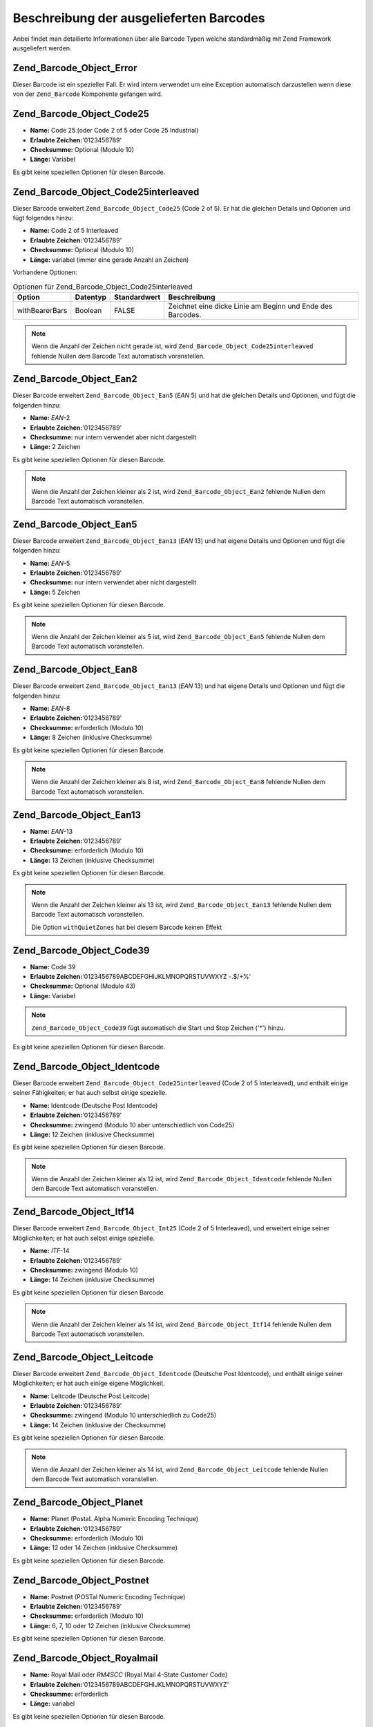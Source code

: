 .. _zend.barcode.objects.details:

Beschreibung der ausgelieferten Barcodes
========================================

Anbei findet man detailierte Informationen über alle Barcode Typen welche standardmäßig mit Zend Framework
ausgeliefert werden.

.. _zend.barcode.objects.details.error:

Zend_Barcode_Object_Error
-------------------------

.. image:: ../images/zend.barcode.objects.details.error.png
   :width: 400
   :align: center

Dieser Barcode ist ein spezieller Fall. Er wird intern verwendet um eine Exception automatisch darzustellen wenn
diese von der ``Zend_Barcode`` Komponente gefangen wird.

.. _zend.barcode.objects.details.code25:

Zend_Barcode_Object_Code25
--------------------------

.. image:: ../images/zend.barcode.objects.details.code25.png
   :width: 152
   :align: center

- **Name:** Code 25 (oder Code 2 of 5 oder Code 25 Industrial)

- **Erlaubte Zeichen:**'0123456789'

- **Checksumme:** Optional (Modulo 10)

- **Länge:** Variabel

Es gibt keine speziellen Optionen für diesen Barcode.

.. _zend.barcode.objects.details.code25interleaved:

Zend_Barcode_Object_Code25interleaved
-------------------------------------

.. image:: ../images/zend.barcode.objects.details.int25.png
   :width: 101
   :align: center

Dieser Barcode erweitert ``Zend_Barcode_Object_Code25`` (Code 2 of 5). Er hat die gleichen Details und Optionen und
fügt folgendes hinzu:

- **Name:** Code 2 of 5 Interleaved

- **Erlaubte Zeichen:**'0123456789'

- **Checksumme:** Optional (Modulo 10)

- **Länge:** variabel (immer eine gerade Anzahl an Zeichen)

Vorhandene Optionen:

.. _zend.barcode.objects.details.code25interleaved.table:

.. table:: Optionen für Zend_Barcode_Object_Code25interleaved

   +--------------+--------+------------+----------------------------------------------------------+
   |Option        |Datentyp|Standardwert|Beschreibung                                              |
   +==============+========+============+==========================================================+
   |withBearerBars|Boolean |FALSE       |Zeichnet eine dicke Linie am Beginn und Ende des Barcodes.|
   +--------------+--------+------------+----------------------------------------------------------+

.. note::

   Wenn die Anzahl der Zeichen nicht gerade ist, wird ``Zend_Barcode_Object_Code25interleaved`` fehlende Nullen dem
   Barcode Text automatisch voranstellen.

.. _zend.barcode.objects.details.ean2:

Zend_Barcode_Object_Ean2
------------------------

.. image:: ../images/zend.barcode.objects.details.ean2.png
   :width: 41
   :align: center

Dieser Barcode erweitert ``Zend_Barcode_Object_Ean5`` (*EAN* 5) und hat die gleichen Details und Optionen, und
fügt die folgenden hinzu:

- **Name:** *EAN*-2

- **Erlaubte Zeichen:**'0123456789'

- **Checksumme:** nur intern verwendet aber nicht dargestellt

- **Länge:** 2 Zeichen

Es gibt keine speziellen Optionen für diesen Barcode.

.. note::

   Wenn die Anzahl der Zeichen kleiner als 2 ist, wird ``Zend_Barcode_Object_Ean2`` fehlende Nullen dem Barcode
   Text automatisch voranstellen.

.. _zend.barcode.objects.details.ean5:

Zend_Barcode_Object_Ean5
------------------------

.. image:: ../images/zend.barcode.objects.details.ean5.png
   :width: 68
   :align: center

Dieser Barcode erweitert ``Zend_Barcode_Object_Ean13`` (*EAN* 13) und hat eigene Details und Optionen und fügt die
folgenden hinzu:

- **Name:** *EAN*-5

- **Erlaubte Zeichen:**'0123456789'

- **Checksumme:** nur intern verwendet aber nicht dargestellt

- **Länge:** 5 Zeichen

Es gibt keine speziellen Optionen für diesen Barcode.

.. note::

   Wenn die Anzahl der Zeichen kleiner als 5 ist, wird ``Zend_Barcode_Object_Ean5`` fehlende Nullen dem Barcode
   Text automatisch voranstellen.

.. _zend.barcode.objects.details.ean8:

Zend_Barcode_Object_Ean8
------------------------

.. image:: ../images/zend.barcode.objects.details.ean8.png
   :width: 82
   :align: center

Dieser Barcode erweitert ``Zend_Barcode_Object_Ean13`` (*EAN* 13) und hat eigene Details und Optionen und fügt die
folgenden hinzu:

- **Name:** *EAN*-8

- **Erlaubte Zeichen:**'0123456789'

- **Checksumme:** erforderlich (Modulo 10)

- **Länge:** 8 Zeichen (inklusive Checksumme)

Es gibt keine speziellen Optionen für diesen Barcode.

.. note::

   Wenn die Anzahl der Zeichen kleiner als 8 ist, wird ``Zend_Barcode_Object_Ean8`` fehlende Nullen dem Barcode
   Text automatisch voranstellen.

.. _zend.barcode.objects.details.ean13:

Zend_Barcode_Object_Ean13
-------------------------

.. image:: ../images/zend.barcode.objects.details.ean13.png
   :width: 113
   :align: center

- **Name:** *EAN*-13

- **Erlaubte Zeichen:**'0123456789'

- **Checksumme:** erforderlich (Modulo 10)

- **Länge:** 13 Zeichen (inklusive Checksumme)

Es gibt keine speziellen Optionen für diesen Barcode.

.. note::

   Wenn die Anzahl der Zeichen kleiner als 13 ist, wird ``Zend_Barcode_Object_Ean13`` fehlende Nullen dem Barcode
   Text automatisch voranstellen.

   Die Option ``withQuietZones`` hat bei diesem Barcode keinen Effekt

.. _zend.barcode.objects.details.code39:

Zend_Barcode_Object_Code39
--------------------------

.. image:: ../images/zend.barcode.introduction.example-1.png
   :width: 275
   :align: center

- **Name:** Code 39

- **Erlaubte Zeichen:**'0123456789ABCDEFGHIJKLMNOPQRSTUVWXYZ -.$/+%'

- **Checksumme:** Optional (Modulo 43)

- **Länge:** Variabel

.. note::

   ``Zend_Barcode_Object_Code39`` fügt automatisch die Start und Stop Zeichen ('\*') hinzu.

Es gibt keine speziellen Optionen für diesen Barcode.

.. _zend.barcode.objects.details.identcode:

Zend_Barcode_Object_Identcode
-----------------------------

.. image:: ../images/zend.barcode.objects.details.identcode.png
   :width: 137
   :align: center

Dieser Barcode erweitert ``Zend_Barcode_Object_Code25interleaved`` (Code 2 of 5 Interleaved), und enthält einige
seiner Fähigkeiten; er hat auch selbst einige spezielle.

- **Name:** Identcode (Deutsche Post Identcode)

- **Erlaubte Zeichen:**'0123456789'

- **Checksumme:** zwingend (Modulo 10 aber unterschiedlich von Code25)

- **Länge:** 12 Zeichen (inklusive Checksumme)

Es gibt keine speziellen Optionen für diesen Barcode.

.. note::

   Wenn die Anzahl der Zeichen kleiner als 12 ist, wird ``Zend_Barcode_Object_Identcode`` fehlende Nullen dem
   Barcode Text automatisch voranstellen.

.. _zend.barcode.objects.details.itf14:

Zend_Barcode_Object_Itf14
-------------------------

.. image:: ../images/zend.barcode.objects.details.itf14.png
   :width: 155
   :align: center

Dieser Barcode erweitert ``Zend_Barcode_Object_Int25`` (Code 2 of 5 Interleaved), und erweitert einige seiner
Möglichkeiten; er hat auch selbst einige spezielle.

- **Name:** *ITF*-14

- **Erlaubte Zeichen:**'0123456789'

- **Checksumme:** zwingend (Modulo 10)

- **Länge:** 14 Zeichen (inklusive Checksumme)

Es gibt keine speziellen Optionen für diesen Barcode.

.. note::

   Wenn die Anzahl der Zeichen kleiner als 14 ist, wird ``Zend_Barcode_Object_Itf14`` fehlende Nullen dem Barcode
   Text automatisch voranstellen.

.. _zend.barcode.objects.details.leitcode:

Zend_Barcode_Object_Leitcode
----------------------------

.. image:: ../images/zend.barcode.objects.details.leitcode.png
   :width: 155
   :align: center

Dieser Barcode erweitert ``Zend_Barcode_Object_Identcode`` (Deutsche Post Identcode), und enthält einige seiner
Möglichkeiten; er hat auch einige eigene Möglichkeit.

- **Name:** Leitcode (Deutsche Post Leitcode)

- **Erlaubte Zeichen:**'0123456789'

- **Checksumme:** zwingend (Modulo 10 unterschiedlich zu Code25)

- **Länge:** 14 Zeichen (inklusive der Checksumme)

Es gibt keine speziellen Optionen für diesen Barcode.

.. note::

   Wenn die Anzahl der Zeichen kleiner als 14 ist, wird ``Zend_Barcode_Object_Leitcode`` fehlende Nullen dem
   Barcode Text automatisch voranstellen.

.. _zend.barcode.objects.details.planet:

Zend_Barcode_Object_Planet
--------------------------

.. image:: ../images/zend.barcode.objects.details.planet.png
   :width: 286
   :align: center

- **Name:** Planet (PostaL Alpha Numeric Encoding Technique)

- **Erlaubte Zeichen:**'0123456789'

- **Checksumme:** erforderlich (Modulo 10)

- **Länge:** 12 oder 14 Zeichen (inklusive Checksumme)

Es gibt keine speziellen Optionen für diesen Barcode.

.. _zend.barcode.objects.details.postnet:

Zend_Barcode_Object_Postnet
---------------------------

.. image:: ../images/zend.barcode.objects.details.postnet.png
   :width: 286
   :align: center

- **Name:** Postnet (POSTal Numeric Encoding Technique)

- **Erlaubte Zeichen:**'0123456789'

- **Checksumme:** erforderlich (Modulo 10)

- **Länge:** 6, 7, 10 oder 12 Zeichen (inklusive Checksumme)

Es gibt keine speziellen Optionen für diesen Barcode.

.. _zend.barcode.objects.details.royalmail:

Zend_Barcode_Object_Royalmail
-----------------------------

.. image:: ../images/zend.barcode.objects.details.royalmail.png
   :width: 158
   :align: center

- **Name:** Royal Mail oder *RM4SCC* (Royal Mail 4-State Customer Code)

- **Erlaubte Zeichen:**'0123456789ABCDEFGHIJKLMNOPQRSTUVWXYZ'

- **Checksumme:** erforderlich

- **Länge:** variabel

Es gibt keine speziellen Optionen für diesen Barcode.

.. _zend.barcode.objects.details.upca:

Zend_Barcode_Object_Upca
------------------------

.. image:: ../images/zend.barcode.objects.details.upca.png
   :width: 115
   :align: center

Dieser Barcode erweitert ``Zend_Barcode_Object_Ean13`` (*EAN* 13) und erweitert einige seiner Möglichkeiten; er
hat auch selbst einige.

- **Name:** *UPC*-A (Universal Product Code)

- **Erlaubte Zeichen:**'0123456789'

- **Checksumme:** erforderlich (Modulo 10)

- **Länge:** 12 Zeichen (inklusive Checksumme)

Es gibt keine speziellen Optionen für diesen Barcode.

.. note::

   Wenn die Anzahl der Zeichen kleiner als 12 ist, wird ``Zend_Barcode_Object_Upca`` fehlende Nullen dem Barcode
   Text automatisch voranstellen.

   Die Option ``withQuietZones`` hat bei diesem Barcode keinen Effekt

.. _zend.barcode.objects.details.upce:

Zend_Barcode_Object_Upce
------------------------

.. image:: ../images/zend.barcode.objects.details.upce.png
   :width: 71
   :align: center

Dieser Barcode erweitert ``Zend_Barcode_Object_Upca`` (*UPC*-A), und verwendet einige seiner Fähigkeiten; er hat
auch einige eigene. Das erste Zeichen des zu kodierenden Textes ist das System (0 oder 1). und enthält einige
seiner Möglichkeiten; er hat auch einige eigene Möglichkeit.

- **Name:** *UPC*-E (Universal Product Code)

- **Erlaubte Zeichen:**'0123456789'

- **Checksumme:** erforderlich (Modulo 10)

- **Länge:** 8 Zeichen (inklusive Checksumme)

Es gibt keine speziellen Optionen für diesen Barcode.

.. note::

   Wenn die Anzahl der Zeichen kleiner als 8 ist, wird ``Zend_Barcode_Object_Upce`` fehlende Nullen dem Barcode
   Text automatisch voranstellen.

.. note::

   Wenn das erste Zeichen des zu kodierenden Textes nicht 0 oder 1 ist, ersetzt ``Zend_Barcode_Object_Upce`` dieses
   automatisch durch 0.

   Die Option ``withQuietZones`` hat bei diesem Barcode keinen Effekt


